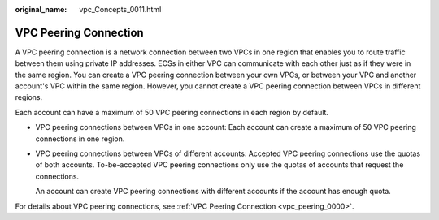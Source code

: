:original_name: vpc_Concepts_0011.html

.. _vpc_Concepts_0011:

VPC Peering Connection
======================

A VPC peering connection is a network connection between two VPCs in one region that enables you to route traffic between them using private IP addresses. ECSs in either VPC can communicate with each other just as if they were in the same region. You can create a VPC peering connection between your own VPCs, or between your VPC and another account's VPC within the same region. However, you cannot create a VPC peering connection between VPCs in different regions.

Each account can have a maximum of 50 VPC peering connections in each region by default.

-  VPC peering connections between VPCs in one account: Each account can create a maximum of 50 VPC peering connections in one region.

-  VPC peering connections between VPCs of different accounts: Accepted VPC peering connections use the quotas of both accounts. To-be-accepted VPC peering connections only use the quotas of accounts that request the connections.

   An account can create VPC peering connections with different accounts if the account has enough quota.

For details about VPC peering connections, see :ref:`VPC Peering Connection <vpc_peering_0000>`.
